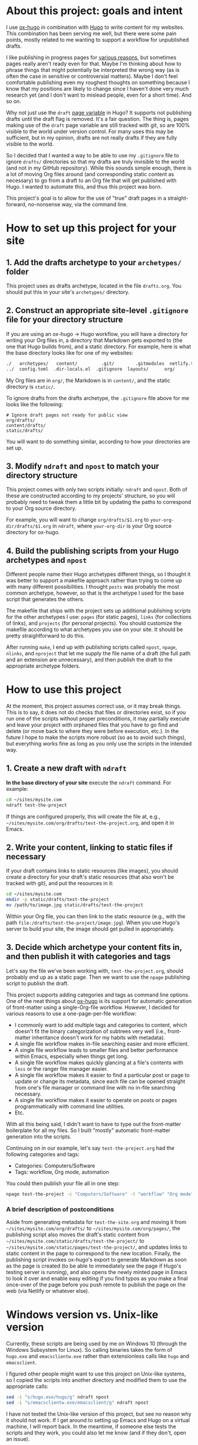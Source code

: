 * About this project: goals and intent

I use [[https://ox-hugo.scripter.co/][ox-hugo]] in combination with [[https://gohugo.io/][Hugo]] to write content for my websites. This combination has been serving me well, but there were some pain points, mostly related to me wanting to support a workflow for unpublished drafts.

I like publishing in progress pages for [[https://www.steventammen.com/about/#publishing-in-progress-pages][various reasons]], but sometimes pages really aren't ready even for that. Maybe I'm thinking about how to phrase things that might potentially be interpreted the wrong way (as is often the case in sensitive or controversial matters). Maybe I don't feel comfortable publishing even my roughest thoughts on something because I know that my positions are likely to change since I haven't done very much research yet (and I don't want to mislead people, even for a short time). And so on.

Why not just use the =draft= [[https://gohugo.io/variables/page/][page variable]] in Hugo? It supports not publishing drafts until the draft flag is removed. It's a fair question. The thing is, pages making use of the =draft= page variable are still tracked with git, so are 100% visible to the world under version control. For many uses this may be sufficient, but in my opinion, drafts are not really drafts if they are fully visible to the world.

So I decided that I wanted a way to be able to use my  =.gitignore= file to ignore  =drafts/= directories so that my drafts are truly invisible to the world (and not in my GitHub repository). While this sounds simple enough, there is a lot of moving Org files around (and corresponding static content as necessary) to go from a draft to an Org file that will get published with Hugo. I wanted to automate this, and thus this project was born. 

This project's goal is to allow for the use of "true" draft pages in a straight-forward, no-nonsense way, via the command line.

* How to set up this project for your site

** 1. Add the drafts archetype to your =archetypes/= folder

This project uses as drafts archetype, located in the file =drafts.org=. You should put this in your site's =archetypes/= directory.

** 2. Construct an appropriate site-level =.gitignore= file for your directory structure

If you are using an ox-hugo -> Hugo workflow, you will have a directory for writing your Org files in, a directory that Markdown gets exported to (the one that Hugo builds from), and a static directory. For example, here is what the base directory looks like for one of my websites:

#+BEGIN_SRC bash
./   archetypes/   content/         .git/        .gitmodules  netlify.toml  README.org  themes/
../  config.toml  .dir-locals.el  .gitignore  layouts/      org/           static/
#+END_SRC

My Org files are in =org/=, the Markdown is in =content/=, and the static directory is =static/=.

To ignore drafts from the drafts archetype, the =.gitignore= file above for me looks like the following:

#+BEGIN_SRC
# Ignore draft pages not ready for public view
org/drafts/
content/drafts/
static/drafts/
#+END_SRC

You will want to do something similar, according to how your directories are set up.

** 3. Modify =ndraft=  and =npost= to match your directory structure

This project comes with only two scripts initially: =ndraft= and =npost=. Both of these are constructed according to my projects' structure, so you will probably need to tweak them a little bit by updating the paths to correspond to your Org source directory.

For example, you will want to change =org/drafts/$1.org= to =your-org-dir/drafts/$1.org= in =ndraft=, where =your-org-dir= is your Org source directory for ox-hugo.

** 4. Build the publishing scripts from your Hugo archetypes and =npost=

Different people name their Hugo archetypes different things, so I thought it was better to support a makefile approach rather than trying to come up with many different possibilities. I thought =posts= was probably the most common archetype, however, so that is the archetype I used for the base script that generates the others.

The makefile that ships with the project sets up additional publishing scripts for the other archetypes I use: =pages= (for static pages), =links= (for collections of links), and =projects= (for personal projects). You should customize the makefile according to what archetypes you use on your site. It should be pretty straightforward to do this.

After running =make=, I end up with publishing scripts called =npost=, =npage=, =nlinks=, and =nproject= that let me supply the file name of a draft (the full path and an extension are unnecessary), and then publish the draft to the appropriate archetype folders.

* How to use this project

At the moment, this project assumes correct use, or it may break things. This is to say, it does not do checks that files or directories exist, so if you run one of the scripts without proper preconditions, it may partially execute and leave your project with orphaned files that you have to go find and delete (or move back to where they were before execution, etc.). In the future I hope to make the scripts more robust (so as to avoid such things), but everything works fine as long as you only use the scripts in the intended way.

** 1. Create a new draft with =ndraft=

*In the base directory of your site* execute the =ndraft= command. For example:

#+BEGIN_SRC bash
cd ~/sites/mysite.com
ndraft test-the-project
#+END_SRC

If things are configured properly, this will create the file at, e.g., =~/sites/mysite.com/org/drafts/test-the-project.org=, and open it in Emacs.

** 2. Write your content, linking to static files if necessary

If your draft contains links to static resources (like images), you should create a directory for your draft's static resources (that also won't be tracked with git), and put the resources in it:

#+BEGIN_SRC bash
cd ~/sites/mysite.com
mkdir -p static/drafts/test-the-project
mv /path/to/image.jpg static/drafts/test-the-project
#+END_SRC

Within your Org file, you can then link to the static resource (e.g., with the path =file:/drafts/test-the-project/image.jpg=). When you use Hugo's server to build your site, the image should get pulled in appropriately.

** 3. Decide which archetype your content fits in, and then publish it with categories and tags

Let's say the file we've been working with, =test-the-project.org=, should probably end up as a static page. Then we want to use the =npage= publishing script to publish the draft.

This project supports adding categories and tags as command line options. One of the neat things about [[https://ox-hugo.scripter.co/][ox-hugo]] is its support for automatic generation of front-matter using a single-Org-file workflow. However, I decided for various reasons to use a one-page-per-file workflow:

- I commonly want to add multiple tags and categories to content, which doesn't fit the binary categorization of subtrees very well (i.e., front-matter inheritance doesn't work for my habits with metadata).
- A single file workflow makes in-file searching easier and more efficient.
- A single file workflow leads to smaller files and better performance within Emacs, especially when things get long.
- A single file workflow makes quickly glancing at a file's contents with =less= or the ranger file manager easier.
- A single file workflow makes it easier to find a particular post or page to update or change its metadata, since each file can be opened straight from one's file manager or command line with no in-file searching necessary.
- A single file workflow makes it easier to operate on posts or pages programmatically with command line utilities.
- Etc.

With all this being said, I didn't want to have to type out the front-matter boilerplate for all my files. So I built "mostly" automatic front-matter generation into the scripts.

Continuing on in our example, let's say =test-the-project.org= had the following categories and tags:

- Categories: Computers/Software
- Tags: workflow, Org mode, automation

You could then publish your file all in one step:

#+BEGIN_SRC bash
npage test-the-project -c "Computers/Software" -t "workflow" "Org mode" "automation"
#+END_SRC

*** A brief description of postconditions

Aside from generating metadata for =test-the-site.org= and moving it from =~/sites/mysite.com/org/drafts/= to =~/sites/mysite.com/org/pages/=, the publishing script also moves the draft's static content from =~/sites/mysite.com/static/drafts/test-the-project/= to =~/sites/mysite.com/static/pages/test-the-project/=, and updates links to static content in the page to correspond to the new location. Finally, the publishing script invokes ox-hugo's export to generate Markdown as soon as the page is created (to be able to immediately see the page if Hugo's testing server is running), and also opens the newly minted page in Emacs to look it over and enable easy editing if you find typos as you make a final once-over of the page before you push remote to publish the page on the web (via Netlify or whatever else).

* Windows version vs. Unix-like version

Currently, these scripts are being used by me on Windows 10 (through the Windows Subsystem for Linux). So calling binaries takes the form of =hugo.exe= and =emacsclientw.exe= rather than extensionless calls like =hugo= and =emacsclient=.

I figured other people might want to use this project on Unix-like systems, so I copied the scripts into another directory and modified them to use the appropriate calls:

#+BEGIN_SRC bash
sed -i "s/hugo.exe/hugo/g" ndraft npost
sed -i "s/emacsclientw.exe/emacsclient/g" ndraft npost
#+END_SRC

I have not tested the Unix-like version of this project, but see no reason why it should not work. If I get around to setting up Emacs and Hugo on a virtual machine, I will report back. In the meantime, if someone else tests the scripts and they work, you could also let me know (and if they don't, open an issue).

* Using this project as a dotfiles submodule

If you have a dotfiles repository, you might consider using this project as a submodule. This is what I do with [[https://github.com/StevenTammen/dotfiles][my dotfiles]]. Submodules are a bit complicated, and I recommend reading [[https://chrisjean.com/git-submodules-adding-using-removing-and-updating/][this tutorial]] if you've never used them or are a bit rusty.

Here's what this looked like for me:

#+BEGIN_SRC bash
git submodule add git@github.com:StevenTammen/ox-hugo-publish.git ox-hugo-publish
chmod -R 755 ox-hugo-publish/
#+END_SRC

You'll want to give the shell scripts execute permissions. You'll also want to add the executables to your path in your shell configuration file (e.g., .bashrc, init.fish, etc.).
